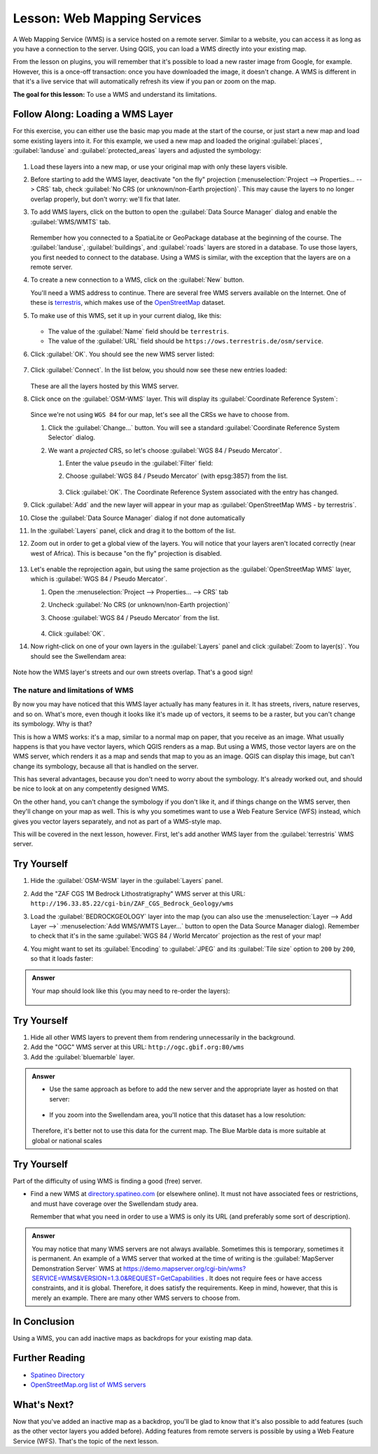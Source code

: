 .. _`wms-services`:

|LS| Web Mapping Services
===============================================================================

A Web Mapping Service (WMS) is a service hosted on a remote server. Similar to
a website, you can access it as long as you have a connection to the server.
Using QGIS, you can load a WMS directly into your existing map.

From the lesson on plugins, you will remember that it's possible to load a new
raster image from Google, for example.  However, this is a once-off
transaction: once you have downloaded the image, it doesn't change. A WMS is
different in that it's a live service that will automatically refresh its view
if you pan or zoom on the map.

**The goal for this lesson:** To use a WMS and understand its limitations.

|basic| |FA| Loading a WMS Layer
-------------------------------------------------------------------------------

For this exercise, you can either use the basic map you made at the start of
the course, or just start a new map and load some existing layers into it. For
this example, we used a new map and loaded the original :guilabel:`places`,
:guilabel:`landuse` and :guilabel:`protected_areas` layers and adjusted the
symbology:

.. figure:: img/new_map.png
   :align: center
   :width: 100%

#. Load these layers into a new map, or use your original map with only these
   layers visible.
#. Before starting to add the WMS layer, deactivate "on the fly"
   projection (:menuselection:`Project --> Properties... --> CRS` tab,
   check :guilabel:`No CRS (or unknown/non-Earth projection)`.
   This may cause the layers to no longer overlap properly, but
   don't worry: we'll fix that later.
#. To add WMS layers, click on the |dataSourceManager| button to open the
   :guilabel:`Data Source Manager` dialog and enable the |addWmsLayer|
   :guilabel:`WMS/WMTS` tab.

   .. figure:: img/datasourcemanager_wms.png
      :align: center

   Remember how you connected to a SpatiaLite or GeoPackage database at the
   beginning of the course. The :guilabel:`landuse`, :guilabel:`buildings`, and
   :guilabel:`roads` layers are stored in a database. To use those layers, you
   first needed to connect to the database. Using a WMS is similar, with the
   exception that the layers are on a remote server.

#. To create a new connection to a WMS, click on the :guilabel:`New` button.

   You'll need a WMS address to continue. There are several free WMS servers
   available on the Internet. One of these is `terrestris
   <https://ows.terrestris.de/osm/service>`_, which makes use of the `OpenStreetMap
   <https://wiki.openstreetmap.org/wiki/Main_Page>`_ dataset.

#. To make use of this WMS, set it up in your current dialog, like this:

   .. figure:: img/new_wms_connection.png
      :align: center

   * The value of the :guilabel:`Name` field should be ``terrestris``.
   * The value of the :guilabel:`URL` field should be
     ``https://ows.terrestris.de/osm/service``.
#. Click :guilabel:`OK`. You should see the new WMS server listed:

   .. figure:: img/new_connection_listed.png
      :align: center

#. Click :guilabel:`Connect`. In the list below, you should now see these
   new entries loaded:

   .. figure:: img/new_wms_entries.png
      :align: center

   These are all the layers hosted by this WMS server.

#. Click once on the :guilabel:`OSM-WMS` layer. This will display its
   :guilabel:`Coordinate Reference System`:

   .. figure:: img/osm_wms_selected.png
      :align: center

   Since we're not using ``WGS 84`` for our map, let's see all the CRSs we have
   to choose from.

   #. Click the :guilabel:`Change...` button. You will see a standard
      :guilabel:`Coordinate Reference System Selector` dialog.
   #. We want a *projected* CRS, so let's choose :guilabel:`WGS 84 / Pseudo
      Mercator`.

      #. Enter the value ``pseudo`` in the :guilabel:`Filter` field:
      #. Choose :guilabel:`WGS 84 / Pseudo Mercator` (with epsg:3857) from the list.

         .. figure:: img/pseudo_mercator_selected.png
            :align: center

      #. Click :guilabel:`OK`. The Coordinate Reference System associated with
         the entry has changed.

#. Click :guilabel:`Add` and the new layer will appear in your map as
   :guilabel:`OpenStreetMap WMS - by terrestris`.
#. Close the :guilabel:`Data Source Manager` dialog if not done automatically
#. In the :guilabel:`Layers` panel, click and drag it to the bottom of the list.
#. Zoom out in order to get a global view of the layers. You will notice that
   your layers aren't located correctly (near west of Africa).
   This is because "on the fly" projection is disabled.

   .. figure:: img/reprojection_off.png
      :align: center
      :width: 100%

#. Let's enable the reprojection again, but using the same projection as the
   :guilabel:`OpenStreetMap WMS` layer, which is :guilabel:`WGS 84 / Pseudo Mercator`.

   #. Open the :menuselection:`Project --> Properties... --> CRS` tab
   #. Uncheck :guilabel:`No CRS (or unknown/non-Earth projection)`
   #. Choose :guilabel:`WGS 84 / Pseudo Mercator` from the list.

      .. figure:: img/enable_projection.png
         :align: center

   #. Click :guilabel:`OK`.
#. Now right-click on one of your own layers in the :guilabel:`Layers` panel and
   click :guilabel:`Zoom to layer(s)`. You should see the |majorUrbanName|
   area:

   .. figure:: img/wms_result.png
      :align: center
      :width: 100%

Note how the WMS layer's streets and our own streets overlap. That's a good
sign!

The nature and limitations of WMS
...............................................................................

By now you may have noticed that this WMS layer actually has many features in it.
It has streets, rivers, nature reserves, and so on. What's more, even though it
looks like it's made up of vectors, it seems to be a raster, but you can't
change its symbology. Why is that?

This is how a WMS works: it's a map, similar to a normal map on paper, that you
receive as an image. What usually happens is that you have vector layers, which
QGIS renders as a map. But using a WMS, those vector layers are on the WMS
server, which renders it as a map and sends that map to you as an image.  QGIS
can display this image, but can't change its symbology, because all that is
handled on the server.

This has several advantages, because you don't need to worry about the
symbology. It's already worked out, and should be nice to look at on any
competently designed WMS.

On the other hand, you can't change the symbology if you don't like it, and if
things change on the WMS server, then they'll change on your map as well. This
is why you sometimes want to use a Web Feature Service (WFS) instead, which
gives you vector layers separately, and not as part of a WMS-style map.

This will be covered in the next lesson, however. First, let's add another WMS
layer from the :guilabel:`terrestris` WMS server.


|basic| |TY|
-------------------------------------------------------------------------------

#. Hide the :guilabel:`OSM-WSM` layer in the :guilabel:`Layers` panel.
#. Add the "ZAF CGS 1M Bedrock Lithostratigraphy" WMS server at this URL:
   ``http://196.33.85.22/cgi-bin/ZAF_CGS_Bedrock_Geology/wms``
#. Load the :guilabel:`BEDROCKGEOLOGY` layer into the map (you can also use the
   :menuselection:`Layer --> Add Layer -->` |addWmsLayer| :menuselection:`Add
   WMS/WMTS Layer...` button to open the Data Source Manager dialog).
   Remember to check that it's in the same
   :guilabel:`WGS 84 / World Mercator` projection as the rest of your map!
#. You might want to set its :guilabel:`Encoding` to :guilabel:`JPEG` and its
   :guilabel:`Tile size` option to ``200`` by ``200``, so that it loads
   faster:

   .. figure:: img/bedrock_geology_layer.png
      :align: center

.. admonition:: Answer
   :class: dropdown

   Your map should look like this (you may need to re-order the layers):

   .. figure:: img/geology_layer_result.png
      :align: center


|moderate| |TY|
-------------------------------------------------------------------------------

#. Hide all other WMS layers to prevent them from rendering unnecessarily in
   the background.
#. Add the "OGC" WMS server at this URL: ``http://ogc.gbif.org:80/wms``
#. Add the :guilabel:`bluemarble` layer.


.. admonition:: Answer
   :class: dropdown

   * Use the same approach as before to add the new server and the appropriate
     layer as hosted on that server:
   
     .. figure:: img/add_ogc_server.png
        :align: center
   
     .. figure:: img/add_bluemarble_layer.png
        :align: center
   
   * If you zoom into the |majorUrbanName| area, you'll notice that this dataset has a
     low resolution:
   
   .. figure:: img/low_resolution_dataset.png
      :align: center
   
   Therefore, it's better not to use this data for the current map. The Blue
   Marble data is more suitable at global or national scales


|hard| |TY|
-------------------------------------------------------------------------------

Part of the difficulty of using WMS is finding a good (free) server.

* Find a new WMS at `directory.spatineo.com <https://directory.spatineo.com/>`_ (or
  elsewhere online). It must not have associated fees or restrictions, and must
  have coverage over the |majorUrbanName| study area.

  Remember that what you need in order to use a WMS is only its URL (and
  preferably some sort of description).

.. admonition:: Answer
   :class: dropdown

   You may notice that many WMS servers are not always available. Sometimes this
   is temporary, sometimes it is permanent. An example of a WMS server that
   worked at the time of writing is the :guilabel:`MapServer Demonstration Server`
   WMS at https://demo.mapserver.org/cgi-bin/wms?SERVICE=WMS&VERSION=1.3.0&REQUEST=GetCapabilities
   . It does not require fees or have access constraints, and it is global.
   Therefore, it does satisfy the requirements. Keep in mind, however, that this
   is merely an example. There are many other WMS servers to choose from.


|IC|
-------------------------------------------------------------------------------

Using a WMS, you can add inactive maps as backdrops for your existing map data.

|FR|
-------------------------------------------------------------------------------

* `Spatineo Directory <https://directory.spatineo.com/>`_
* `OpenStreetMap.org list of WMS servers
  <https://wiki.openstreetmap.org/wiki/WMS>`_

|WN|
-------------------------------------------------------------------------------

Now that you've added an inactive map as a backdrop, you'll be glad to know
that it's also possible to add features (such as the other vector layers you
added before). Adding features from remote servers is possible by using a Web
Feature Service (WFS). That's the topic of the next lesson.


.. Substitutions definitions - AVOID EDITING PAST THIS LINE
   This will be automatically updated by the find_set_subst.py script.
   If you need to create a new substitution manually,
   please add it also to the substitutions.txt file in the
   source folder.

.. |FA| replace:: Follow Along:
.. |FR| replace:: Further Reading
.. |IC| replace:: In Conclusion
.. |LS| replace:: Lesson:
.. |TY| replace:: Try Yourself
.. |WN| replace:: What's Next?
.. |addWmsLayer| image:: /static/common/mActionAddWmsLayer.png
   :width: 1.5em
.. |basic| image:: /static/common/basic.png
.. |dataSourceManager| image:: /static/common/mActionDataSourceManager.png
   :width: 1.5em
.. |hard| image:: /static/common/hard.png
.. |majorUrbanName| replace:: Swellendam
.. |moderate| image:: /static/common/moderate.png

